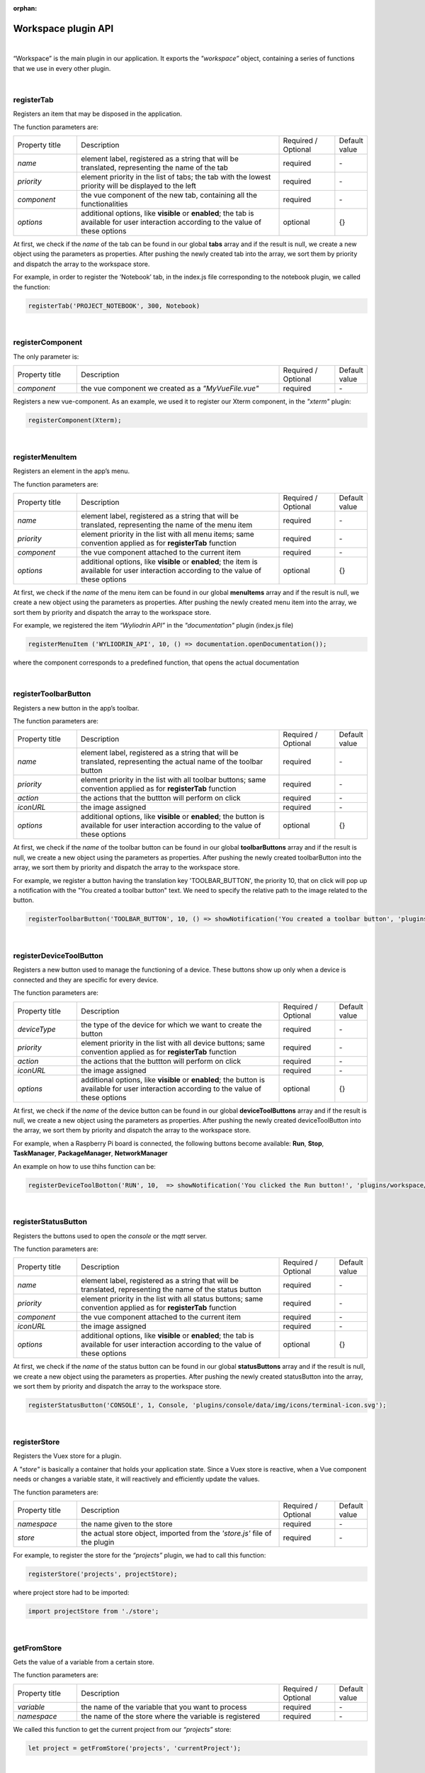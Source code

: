 :orphan:

Workspace plugin API
=======================

|

“Workspace” is the main plugin in our application. It exports the *"workspace”* object, containing a series of functions that we use in every other plugin.

|

registerTab
""""""""""""
Registers an item that may be disposed in the application.

The function parameters are:

.. list-table::
	:widths: 17 55 15 7

	* - Property title
	  - Description
	  - Required / Optional
	  - Default value
	* - *name* 
	  - element label, registered as a string that will be translated, representing the name of the tab
	  - required
	  -  \-
	* - *priority* 
	  - element priority in the list of tabs; the tab with the lowest priority will be displayed to the left
	  - required
	  -  \-
	* - *component* 
	  - the vue component of the new tab, containing all the functionalities
	  - required
	  -  \-
	* - *options* 
	  - additional options, like **visible** or **enabled**; the tab is available for user interaction according to the value of these options
	  - optional
	  - {}

At first, we check if the *name* of the tab can be found in our global **tabs** array and if the result is null, we create a new object using the parameters as properties. After pushing the newly created tab into the array, we sort them by priority and dispatch the array to the workspace store.

For example, in order to register the ‘Notebook’ tab, in the index.js file corresponding to the notebook plugin, we called the function:

.. code-block:: javascript

	registerTab('PROJECT_NOTEBOOK', 300, Notebook)

.. image:: images/registerTab.png
	:align: center

|

registerComponent
""""""""""""""""""

The only parameter is:

.. list-table::
	:widths: 17 55 15 7

	* - Property title
	  - Description
	  - Required / Optional
	  - Default value
	* - *component* 
	  - the vue component we created as a *"MyVueFile.vue"*
	  - required
	  - \-

Registers a new vue-component. As an example, we used it to register our Xterm component, in the *"xterm"* plugin:

.. code-block:: javascript

	registerComponent(Xterm);

|

registerMenuItem
"""""""""""""""""""
Registers an element in the app’s menu.

The function parameters are:

.. list-table::
	:widths: 17 55 15 7

	* - Property title
	  - Description
	  - Required / Optional
	  - Default value
	* - *name* 
	  - element label, registered as a string that will be translated, representing the name of the menu item
	  - required
	  - \-
	* - *priority* 
	  - element priority in the list with all menu items; same convention applied as for **registerTab** function
	  - required
	  - \-
	* - *component* 
	  - the vue component attached to the current item
	  - required
	  - \-
	* - *options* 
	  - additional options, like **visible** or **enabled**; the item is available for user interaction according to the value of these options
	  - optional
	  - {}

At first, we check if the *name* of the menu item can be found in our global **menuItems** array and if the result is null, we create a new object using the parameters as properties. After pushing the newly created menu item into the array, we sort them by priority and dispatch the array to the workspace store.

For example, we registered the item *“Wyliodrin API”* in the *"documentation"* plugin (index.js file)

.. code-block:: javascript

	registerMenuItem ('WYLIODRIN_API', 10, () => documentation.openDocumentation());

where the component corresponds to a predefined function, that opens the actual documentation

.. image:: images/registerMenuItem.png
	:align: center

|

registerToolbarButton
"""""""""""""""""""""""
Registers a new button in the app’s toolbar.

The function parameters are:

.. list-table::
	:widths: 17 55 15 7

	* - Property title
	  - Description
	  - Required / Optional
	  - Default value
	* - *name* 
	  - element label, registered as a string that will be translated, representing the actual name of the toolbar button
	  - required
	  - \-
	* - *priority* 
	  - element priority in the list with all toolbar buttons; same convention applied as for **registerTab** function
	  - required
	  - \-
	* - *action* 
	  - the actions that the buttton will perform on click
	  - required
	  - \-
	* - *iconURL* 
	  - the image assigned
	  - required
	  - \-
	* - *options* 
	  - additional options, like **visible** or **enabled**; the button is available for user interaction according to the value of these options
	  - optional
	  - {}

At first, we check if the *name* of the toolbar button can be found in our global **toolbarButtons** array and if the result is null, we create a new object using the parameters as properties. After pushing the newly created toolbarButton into the array, we sort them by priority and dispatch the array to the workspace store.

For example, we register a button having the translation key 'TOOLBAR_BUTTON', the priority 10, that on click will pop up a notification with the "You created a toolbar button" text. We need to specify the relative path to the image related to the button.

.. code-block:: javascript

	registerToolbarButton('TOOLBAR_BUTTON', 10, () => showNotification('You created a toolbar button', 'plugins/projects/data/img/icons/button.svg');

.. image:: images/registerToolbarButton.png
	:align: center

|

.. _registerDeviceToolButton:

registerDeviceToolButton
"""""""""""""""""""""""""""

Registers a new button used to manage the functioning of a device. These buttons show up only when a device is connected and they are specific for every device.

The function parameters are:

.. list-table::
	:widths: 17 55 15 7

	* - Property title
	  - Description
	  - Required / Optional
	  - Default value
	* - *deviceType* 
	  - the type of the device for which we want to create the button
	  - required
	  - \-
	* - *priority* 
	  - element priority in the list with all device buttons; same convention applied as for **registerTab** function
	  - required
	  - \-
	* - *action* 
	  - the actions that the buttton will perform on click
	  - required
	  - \-
	* - *iconURL*
	  - the image assigned
	  - required
	  - \-
	* - *options*
	  - additional options, like **visible** or **enabled**; the button is available for user interaction according to the value of these options
	  - optional
	  - {}

At first, we check if the *name* of the device button can be found in our global **deviceToolButtons** array and if the result is null, we create a new object using the parameters as properties. After pushing the newly created deviceToolButton into the array, we sort them by priority and dispatch the array to the workspace store.

For example, when a Raspberry Pi board is connected, the following buttons become available: **Run**, **Stop**, **TaskManager**, **PackageManager**, **NetworkManager**


.. !!imagine butoane cu pi conectat

An example on how to use thihs function can be:

.. code-block:: javascript

	registerDeviceToolBotton('RUN', 10,  => showNotification('You clicked the Run button!', 'plugins/workspace/data/img/icons/button.svg')

|

registerStatusButton 
""""""""""""""""""""""
Registers the buttons used to open the *console* or the *mqtt* server.

The function parameters are:

.. list-table::
	:widths: 17 55 15 7

	* - Property title
	  - Description
	  - Required / Optional
	  - Default value
	* - *name*
	  - element label, registered as a string that will be translated, representing the name of the status button
	  - required
	  - \-
	* - *priority*
	  - element priority in the list with all status buttons; same convention applied as for **registerTab** function
	  - required
	  - \-
	* - *component*
	  - the vue component attached to the current item
	  - required
	  - \-
	* - *iconURL*
	  - the image assigned
	  - required
	  - \-
	* - *options*
	  - additional options, like **visible** or **enabled**; the tab is available for user interaction according to the value of these options
	  - optional
	  - {}

At first, we check if the *name* of the status button can be found in our global **statusButtons** array and if the result is null, we create a new object using the parameters as properties. After pushing the newly created statusButton into the array, we sort them by priority and dispatch the array to the workspace store.

.. code-block:: javascript

	registerStatusButton('CONSOLE', 1, Console, 'plugins/console/data/img/icons/terminal-icon.svg');

.. image:: images/registerStatusButton.png
	:align: center
	:width: 80px
	:height: 50px

|

registerStore
""""""""""""""""
Registers the Vuex store for a plugin.

A *"store"* is basically a container that holds your application state. Since a Vuex store is reactive, when a Vue component needs or changes a variable state, it will reactively and efficiently update the values.


The function parameters are:

.. list-table::
	:widths: 17 55 15 7

	* - Property title
	  - Description
	  - Required / Optional
	  - Default value
	* - *namespace*
	  - the name given to the store
	  - required
	  - \-
	* - *store*
	  - the actual store object, imported from the *'store.js'* file of the plugin
	  - required 
	  - \-

For example, to register the store for the *“projects”* plugin, we had to call this function:

.. code-block:: javascript

	registerStore('projects', projectStore);

where project store had to be imported:

.. code-block:: javascript

	import projectStore from './store';

|

getFromStore
"""""""""""""""
Gets the value of a variable from a certain store.

The function parameters are: 

.. list-table::
	:widths: 17 55 15 7

	* - Property title
	  - Description
	  - Required / Optional
	  - Default value
	* - *variable*
	  - the name of the variable that you want to process
	  - required
	  - \-
	* - *namespace*
	  - the name of the store where the variable is registered
	  - required
	  - \-

We called this function to get the current project from our *“projects”* store:

.. code-block:: javascript

	let project = getFromStore('projects', 'currentProject');

|

dispatchToStore
"""""""""""""""""""
Sends data to the store promptly. 

The function parameters are:

.. list-table:: 
	:widths: 17 55 15 7

	* - Property title
	  - Description
	  - Required / Optional
	  - Default value
	* - *namespace*
	  - the name of the store where you want to dispatch data
	  - required
	  - \-
	* - *action*
	  - the variable that you want to update
	  - required
	  - \-
	* - *data*
	  - the additional data that you want to send to the variable
	  - optional
	  - ''

Similar as before, we used it in the *"projects"* plugin, to register the current project into the store:

.. code-block:: javascript

	dispatchToStore('projects', 'currentProject', null);

|

setWorkspaceTitle
""""""""""""""""""""
Loads the title of the current project from the store and displays it as the workspace **title**. 

The only parameter of this function is: 

.. list-table::
		:widths: 17 55 15 7

	* - Property title
	  - Description
	  - Required / Optional
	  - Default value
	* - *title*
	  - the title of the current project
	  - required
	  - \-



This action is done in the *“projects”* plugin.

.. code-block:: javascript

	setWorkspaceTitle (project.name);

For example, if we create and select a new project, named **“My Project”**, the workspace title will look like: 

.. image:: images/setWorkspaceTitle.png
	:align: center
	:width: 450px
	:height: 300px

|

.. _registerDevice:

registerDeviceDriver
"""""""""""""""""""""""

The function parameters are:

.. list-table::
	:widths: 17 55 15 7

	* - Property title
	  - Description
	  - Required / Optional
	  - Default value
	* - *name*
	  - name of the new device type
	  - required
	  - \-
	* - *deviceDriver*
	  - object representing a device, consists of a series of functions necessary to represent, connect, disconnect or set up a device
	  - required
	  - \-

The function registers a new device type. If the name of the new device type can’t be found in the list with all device drivers, then the actual **“deviceDriver”** will be registered.

An example on how you can register a new device driver, where 'my_device' will be the name of your device driver:

.. code-block:: javascript

	registerDeviceDriver('my_device', deviceDriver);


.. First of all, a default image is set to this object so that it become easy for the user to connect to his favorite device.

.. Then, we create the “connect” function, that sets up the transport (address, port), the connection and the device status. 

.. The next step is to update the device settings and after that to create the “disconnect” function.

.. We also use a *getConnections* and *registerForUpdate* functions.

.. Once the **deviceDriver**  registered, if it can be connected, we register its specific buttons, using the **registerDeviceToolButton** function. 

|

.. _updateDevices:

updateDevices
"""""""""""""""""
This function searches for new devices and updates the list all the devices that are available for a user connected to Wyliodrin Studio.

The parameters are:

.. list-table::
	:widths: 17 55 15 7

	* - Property title
	  - Description
	  - Required / Optional
	  - Default value
	* - *type*
	  - the type of the device, it has to be previously registered using the *registerDeviceDriver* function
	  - required
	  - \-
	* - *dev*
	  - the array of devices that will be updated
	  - required
	  - \-


For example, if you have an array of new devices named *'myDevices'*, here's how you can update it:

.. code-block:: javascript

	updateDevices (myDevices);

|

connect
"""""""""
This function is obviously used to connect to a device.

The function parameters are: 

.. list-table:: 
	:widths: 17 55 15 7

	* - Property title
	  - Description
	  - Required / Optional
	  - Default value
	* - *device*
	  - the device object that we want to connect
	  - required
	  - \-
	* - *options*
	  - additional options that the device requires in order to create the connection
	  - required
	  - \-

The first step is to check if the device we are trying to connect is an actual device type. If it can be found in our *deviceDrivers* list, then we trasmit its type and status to the workspace store.

|

getDevice
"""""""""""""""""
Returns a device from the store. 

This function has no parameters and it's using the **getFromStore** function, which returns a **device** object, with all its properties.

We are using it each time we want to work with the currently connected device and we want to know its type.

For example:

.. code-block:: javascript

	let device = getDevice ();

|

getStatus
"""""""""""""""""""
Returns a device status from the store.

The device statuses are:

* *DISCONNECTED* - this is offline
* *CONNECTING* - trying to connect
* *SYNCHRONIZING* - trying to synchronize with the device
* *CONNECTED* - this is online
* *ISSUE* - there is some issue, the system is partially functional
* *ERROR* - there is an error with the system

|

disconnect
""""""""""""""""""
Disconnects from a device.

The first step is to get the current device object, using the **getDevice** function, then to check if it's an actual device type. If positive, we can disconnect the device, which means that we will delete its connections and characteristics, as reported by the type of disconnection that the user chooses:

* *StandBy* - 
* *Disconnect* - 
* *Turn Off* - 